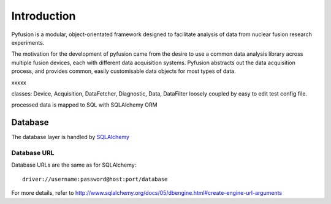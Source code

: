 Introduction
============

Pyfusion is a modular, object-orientated framework designed to
facilitate analysis of data from nuclear fusion research experiments. 


The motivation for the development of pyfusion came from the desire to
use a common data analysis library across multiple fusion devices,
each with different data acquisition systems. Pyfusion abstracts out
the data acquisition process, and provides common, easily customisable
data objects for most types of data. 

xxxxx

classes: Device, Acquisition, DataFetcher, Diagnostic, Data, DataFilter loosely
coupled by easy to edit test config file.

processed data is mapped to SQL with SQLAlchemy ORM




Database
--------
The database layer is handled by `SQLAlchemy <http://www.sqlalchemy.org>`_ 

.. _db-urls:

Database URL
^^^^^^^^^^^^
Database URLs are the same as for SQLAlchemy::

	 driver://username:password@host:port/database


For more details, refer to http://www.sqlalchemy.org/docs/05/dbengine.html#create-engine-url-arguments 

